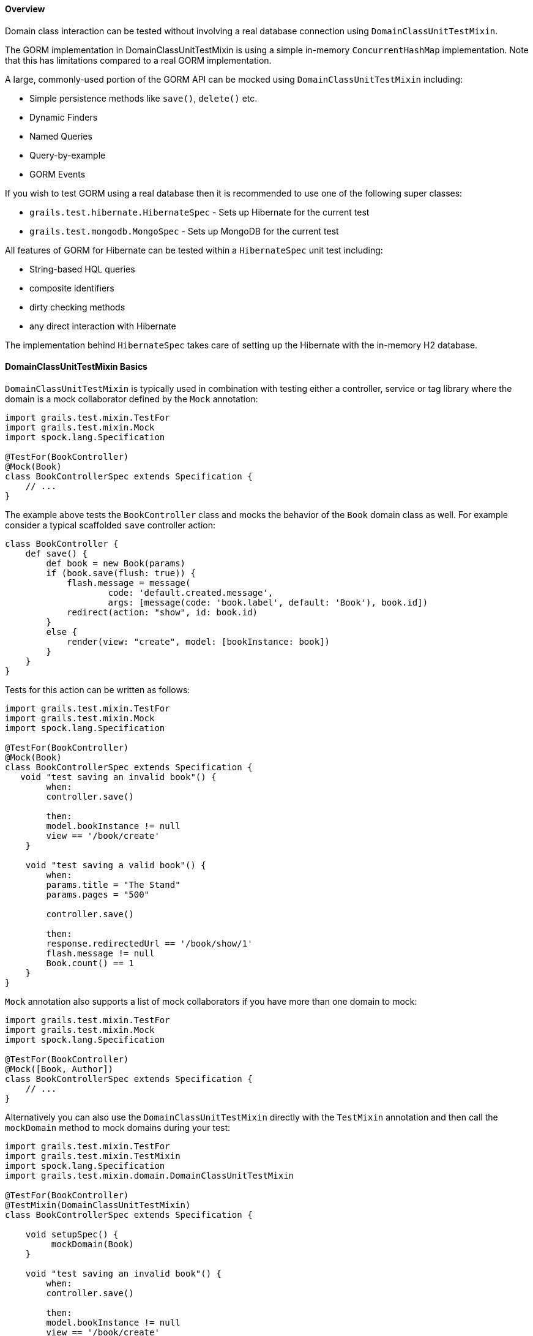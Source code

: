 ==== Overview

Domain class interaction can be tested without involving a real database connection using `DomainClassUnitTestMixin`.

The GORM implementation in DomainClassUnitTestMixin is using a simple in-memory `ConcurrentHashMap` implementation. Note that this has limitations compared to a real GORM implementation.

A large, commonly-used portion of the GORM API can be mocked using `DomainClassUnitTestMixin` including:

* Simple persistence methods like `save()`, `delete()` etc.
* Dynamic Finders
* Named Queries
* Query-by-example
* GORM Events

If you wish to test GORM using a real database then it is recommended to use one of the following super classes:

* `grails.test.hibernate.HibernateSpec` - Sets up Hibernate for the current test
* `grails.test.mongodb.MongoSpec` - Sets up MongoDB for the current test

All features of GORM for Hibernate can be tested within a `HibernateSpec` unit test including:

* String-based HQL queries
* composite identifiers
* dirty checking methods
* any direct interaction with Hibernate

The implementation behind `HibernateSpec` takes care of setting up the Hibernate with the in-memory H2 database.

==== DomainClassUnitTestMixin Basics

`DomainClassUnitTestMixin` is typically used in combination with testing either a controller, service or tag library where the domain is a mock collaborator defined by the `Mock` annotation:

[source,groovy]
----
import grails.test.mixin.TestFor
import grails.test.mixin.Mock
import spock.lang.Specification

@TestFor(BookController)
@Mock(Book)
class BookControllerSpec extends Specification {
    // ...
}
----

The example above tests the `BookController` class and mocks the behavior of the `Book` domain class as well. For example consider a typical scaffolded `save` controller action:

[source,groovy]
----
class BookController {
    def save() {
        def book = new Book(params)
        if (book.save(flush: true)) {
            flash.message = message(
                    code: 'default.created.message',
                    args: [message(code: 'book.label', default: 'Book'), book.id])
            redirect(action: "show", id: book.id)
        }
        else {
            render(view: "create", model: [bookInstance: book])
        }
    }
}
----

Tests for this action can be written as follows:

[source,groovy]
----
import grails.test.mixin.TestFor
import grails.test.mixin.Mock
import spock.lang.Specification

@TestFor(BookController)
@Mock(Book)
class BookControllerSpec extends Specification {
   void "test saving an invalid book"() {
        when:
        controller.save()

        then:
        model.bookInstance != null
        view == '/book/create'
    }

    void "test saving a valid book"() {
        when:
        params.title = "The Stand"
        params.pages = "500"

        controller.save()

        then:
        response.redirectedUrl == '/book/show/1'
        flash.message != null
        Book.count() == 1
    }
}
----

`Mock` annotation also supports a list of mock collaborators if you have more than one domain to mock:

[source,groovy]
----
import grails.test.mixin.TestFor
import grails.test.mixin.Mock
import spock.lang.Specification

@TestFor(BookController)
@Mock([Book, Author])
class BookControllerSpec extends Specification {
    // ...
}
----

Alternatively you can also use the `DomainClassUnitTestMixin` directly with the `TestMixin` annotation and then call the `mockDomain` method to mock domains during your test:

[source,groovy]
----
import grails.test.mixin.TestFor
import grails.test.mixin.TestMixin
import spock.lang.Specification
import grails.test.mixin.domain.DomainClassUnitTestMixin

@TestFor(BookController)
@TestMixin(DomainClassUnitTestMixin)
class BookControllerSpec extends Specification {

    void setupSpec() {
         mockDomain(Book)
    }

    void "test saving an invalid book"() {
        when:
        controller.save()

        then:
        model.bookInstance != null
        view == '/book/create'
    }

    void "test saving a valid book"() {
        when:
        params.title = "The Stand"
        params.pages = "500"

        controller.save()

        then:
        response.redirectedUrl == '/book/show/1'
        flash.message != null
        Book.count() == 1
    }
}
----

The `mockDomain` method also includes an additional parameter that lets you pass a List of Maps to configure a domain, which is useful for fixture-like data:

[source,groovy]
----
mockDomain(Book, [
            [title: "The Stand", pages: 1000],
            [title: "The Shining", pages: 400],
            [title: "Along Came a Spider", pages: 300] ])
----


==== Testing Constraints


There are 3 types of validateable classes:

* Domain classes
* Classes which implement the `Validateable` trait
* Command Objects which have been made validateable automatically

These are all easily testable in a unit test with no special configuration necessary as long as the test method is marked with `TestFor` or explicitly applies the `GrailsUnitTestMixin` using `TestMixin`.  See the examples below.

[source,groovy]
.src/main/groovy/com/demo/MyValidateable.groovy
----
package com.demo

class MyValidateable implements grails.validation.Validateable {
    String name
    Integer age

    static constraints = {
        name matches: /[A-Z].*/
        age range: 1..99
    }
}
----

[source,groovy]
.grails-app/domain/com/demo/Person.groovy
----
package com.demo

class Person {
    String name

    static constraints = {
        name matches: /[A-Z].*/
    }
}
----

[source,groovy]
.grails-app/controllers/com/demo/DemoController.groovy
----
package com.demo

class DemoController {

    def addItems(MyCommandObject co) {
        if(co.hasErrors()) {
            render 'something went wrong'
        } else {
            render 'items have been added'
        }
    }
}

class MyCommandObject {
    Integer numberOfItems

    static constraints = {
        numberOfItems range: 1..10
    }
}
----

[source,groovy]
.test/unit/com/demo/PersonSpec.groovy
----
package com.demo

import grails.test.mixin.TestFor
import spock.lang.Specification

@TestFor(Person)
class PersonSpec extends Specification {

    void "Test that name must begin with an upper case letter"() {
        when: 'the name begins with a lower letter'
        def p = new Person(name: 'jeff')

        then: 'validation should fail'
        !p.validate()

        when: 'the name begins with an upper case letter'
        p = new Person(name: 'Jeff')

        then: 'validation should pass'
        p.validate()
    }
}
----

[source,groovy]
.test/unit/com/demo/DemoControllerSpec.groovy
----
package com.demo

import grails.test.mixin.TestFor
import spock.lang.Specification

@TestFor(DemoController)
class DemoControllerSpec extends Specification {

    void 'Test an invalid number of items'() {
        when:
        params.numberOfItems = 42
        controller.addItems()

        then:
        response.text == 'something went wrong'
    }

    void 'Test a valid number of items'() {
        when:
        params.numberOfItems = 8
        controller.addItems()

        then:
        response.text == 'items have been added'
    }
}
----

[source,groovy]
.test/unit/com/demo/MyValidateableSpec.groovy
----
package com.demo

import grails.test.mixin.TestMixin
import grails.test.mixin.support.GrailsUnitTestMixin
import spock.lang.Specification


@TestMixin(GrailsUnitTestMixin)
class MyValidateableSpec extends Specification {

    void 'Test validate can be invoked in a unit test with no special configuration'() {
        when: 'an object is valid'
        def validateable = new MyValidateable(name: 'Kirk', age: 47)

        then: 'validate() returns true and there are no errors'
        validateable.validate()
        !validateable.hasErrors()
        validateable.errors.errorCount == 0

        when: 'an object is invalid'
        validateable.name = 'kirk'

        then: 'validate() returns false and the appropriate error is created'
        !validateable.validate()
        validateable.hasErrors()
        validateable.errors.errorCount == 1
        validateable.errors['name'].code == 'matches.invalid'

        when: 'the clearErrors() is called'
        validateable.clearErrors()

        then: 'the errors are gone'
        !validateable.hasErrors()
        validateable.errors.errorCount == 0

        when: 'the object is put back in a valid state'
        validateable.name = 'Kirk'

        then: 'validate() returns true and there are no errors'
        validateable.validate()
        !validateable.hasErrors()
        validateable.errors.errorCount == 0
    }
}
----

[source,groovy]
.test/unit/com/demo/MyCommandObjectSpec.groovy
----
package com.demo

import grails.test.mixin.TestMixin
import grails.test.mixin.support.GrailsUnitTestMixin
import spock.lang.Specification

@TestMixin(GrailsUnitTestMixin)
class MyCommandObjectSpec extends Specification {

    void 'Test that numberOfItems must be between 1 and 10'() {
        when: 'numberOfItems is less than 1'
        def co = new MyCommandObject()
        co.numberOfItems = 0

        then: 'validation fails'
        !co.validate()
        co.hasErrors()
        co.errors['numberOfItems'].code == 'range.toosmall'

        when: 'numberOfItems is greater than 10'
        co.numberOfItems = 11

        then: 'validation fails'
        !co.validate()
        co.hasErrors()
        co.errors['numberOfItems'].code == 'range.toobig'

        when: 'numberOfItems is greater than 1'
        co.numberOfItems = 1

        then: 'validation succeeds'
        co.validate()
        !co.hasErrors()

        when: 'numberOfItems is greater than 10'
        co.numberOfItems = 10

        then: 'validation succeeds'
        co.validate()
        !co.hasErrors()
    }
}
----

That's it for testing constraints. One final thing we would like to say is that testing the constraints in this way catches a common error: typos in the "constraints" property name which is a mistake that is easy to make and equally easy to overlook. A unit test for your constraints will highlight the problem straight away.

==== HibernateSpec and MongoSpec Basics


`HibernateSpec` allows Hibernate to be used in Grails unit tests. It uses a H2 in-memory database. The following documentation covers `HibernateSpec`, but the same concepts can be applied to `MongoSpec`.

[source,groovy]
----
package example

import grails.test.hibernate.HibernateSpec
import spock.lang.Specification


class PersonSpec extends HibernateSpec {

    void "Test count people"() {
        expect: "Test execute Hibernate count query"
            Person.count() == 0
            sessionFactory != null
            transactionManager != null
            hibernateSession != null
    }
}
----

By default `HibernateSpec` will scan for domain classes within the package specified by the `grails.codegen.defaultPackage` configuration option or if not specified the same package as the test.

==== Configuring domain classes for HibernateSpec tests

If you only wish to test a limited set of domain classes you can override the `getDomainClasses` method to specify exactly which ones you wish to test:

[source,groovy]
----
package example

import grails.test.hibernate.HibernateSpec

class PersonSpec extends HibernateSpec {
    ...

    List<Class> getDomainClasses() { [ Person ] }
}
----

==== Testing Controllers and Services with HibernateSpec

If you wish to test a controller or a service with `HibernateSpec` generally you can combine `HibernateSpec` with Grails' default test mixins:

[source,groovy]
----
package example

import grails.test.hibernate.HibernateSpec

@TestFor(BookController)
class BookControllerUnitSpec extends HibernateSpec {

    ...
}
----

However, if the controller or service uses `@Transactional` you will need to assign the transaction manager within the unit test's `setup` method:

[source,groovy]
----
def setup() {
    controller.transactionManager = transactionManager
}
----




